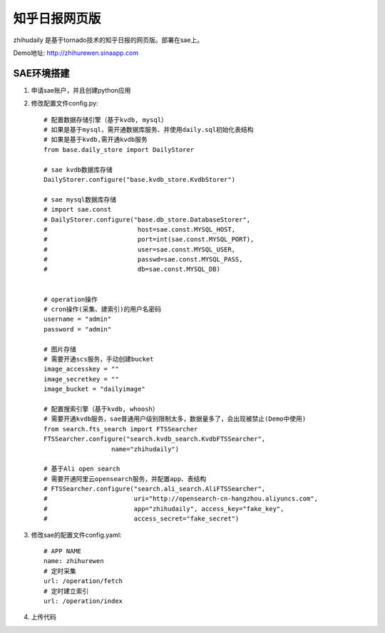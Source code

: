 ======================
知乎日报网页版
======================

zhihudaily 是基于tornado技术的知乎日报的网页版。部署在sae上。

Demo地址: http://zhihurewen.sinaapp.com


SAE环境搭建
========================

1. 申请sae账户，并且创建python应用

2. 修改配置文件config.py::

    # 配置数据存储引擎（基于kvdb, mysql）
    # 如果是基于mysql，需开通数据库服务、并使用daily.sql初始化表结构
    # 如果是基于kvdb,需开通kvdb服务
    from base.daily_store import DailyStorer

    # sae kvdb数据库存储
    DailyStorer.configure("base.kvdb_store.KvdbStorer")

    # sae mysql数据库存储
    # import sae.const
    # DailyStorer.configure("base.db_store.DatabaseStorer",
    #                        host=sae.const.MYSQL_HOST,
    #                        port=int(sae.const.MYSQL_PORT),
    #                        user=sae.const.MYSQL_USER,
    #                        passwd=sae.const.MYSQL_PASS,
    #                        db=sae.const.MYSQL_DB)


    # operation操作
    # cron操作(采集、建索引)的用户名密码
    username = "admin"
    password = "admin"

    # 图片存储
    # 需要开通scs服务，手动创建bucket
    image_accesskey = ""
    image_secretkey = ""
    image_bucket = "dailyimage"

    # 配置搜索引擎（基于kvdb, whoosh）
    # 需要开通kvdb服务，sae普通用户级别限制太多，数据量多了，会出现被禁止(Demo中使用)
    from search.fts_search import FTSSearcher
    FTSSearcher.configure("search.kvdb_search.KvdbFTSSearcher",
                      name="zhihudaily")

    # 基于Ali open search
    # 需要开通阿里云opensearch服务，并配置app、表结构
    # FTSSearcher.configure("search.ali_search.AliFTSSearcher",
    #                       uri="http://opensearch-cn-hangzhou.aliyuncs.com",
    #                       app="zhihudaily", access_key="fake_key",
    #                       access_secret="fake_secret")


3. 修改sae的配置文件config.yaml::

	# APP NAME
	name: zhihurewen
	# 定时采集
	url: /operation/fetch
	# 定时建立索引
	url: /operation/index

4. 上传代码